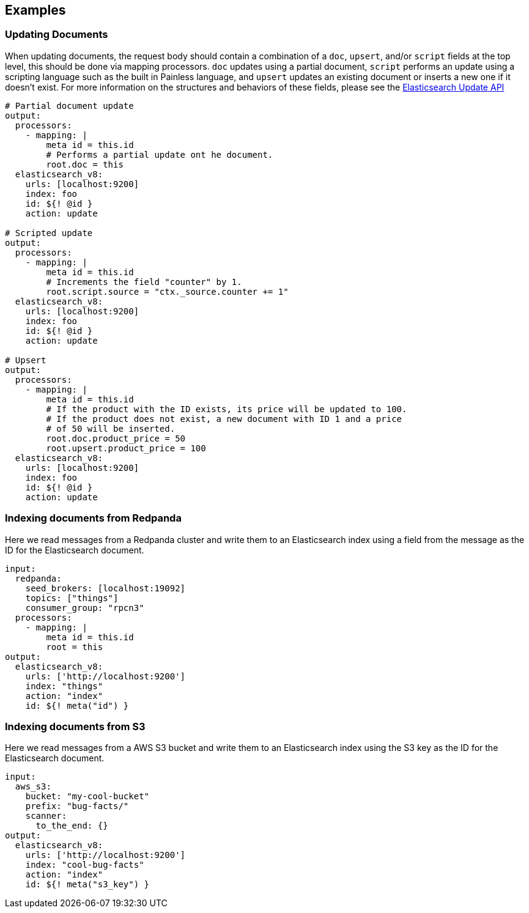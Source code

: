 // This content is autogenerated. Do not edit manually.

== Examples

=== Updating Documents

When updating documents, the request body should contain a combination of a `doc`, `upsert`, and/or `script` fields at the top level, this should be done via mapping processors. `doc` updates using a partial document, `script` performs an update using a scripting language such as the built in Painless language, and `upsert` updates an existing document or inserts a new one if it doesn’t exist. For more information on the structures and behaviors of these fields, please see the https://www.elastic.co/guide/en/elasticsearch/reference/current/docs-update.html[Elasticsearch Update API^]

[source,yaml]
----
# Partial document update
output:
  processors:
    - mapping: |
        meta id = this.id
        # Performs a partial update ont he document.
        root.doc = this
  elasticsearch_v8:
    urls: [localhost:9200]
    index: foo
    id: ${! @id }
    action: update

# Scripted update
output:
  processors:
    - mapping: |
        meta id = this.id
        # Increments the field "counter" by 1.
        root.script.source = "ctx._source.counter += 1"
  elasticsearch_v8:
    urls: [localhost:9200]
    index: foo
    id: ${! @id }
    action: update

# Upsert
output:
  processors:
    - mapping: |
        meta id = this.id
        # If the product with the ID exists, its price will be updated to 100.
        # If the product does not exist, a new document with ID 1 and a price
        # of 50 will be inserted.
        root.doc.product_price = 50
        root.upsert.product_price = 100
  elasticsearch_v8:
    urls: [localhost:9200]
    index: foo
    id: ${! @id }
    action: update
----

=== Indexing documents from Redpanda

Here we read messages from a Redpanda cluster and write them to an Elasticsearch index using a field from the message as the ID for the Elasticsearch document.

[source,yaml]
----
input:
  redpanda:
    seed_brokers: [localhost:19092]
    topics: ["things"]
    consumer_group: "rpcn3"
  processors:
    - mapping: |
        meta id = this.id
        root = this
output:
  elasticsearch_v8:
    urls: ['http://localhost:9200']
    index: "things"
    action: "index"
    id: ${! meta("id") }
----

=== Indexing documents from S3

Here we read messages from a AWS S3 bucket and write them to an Elasticsearch index using the S3 key as the ID for the Elasticsearch document.

[source,yaml]
----
input:
  aws_s3:
    bucket: "my-cool-bucket"
    prefix: "bug-facts/"
    scanner:
      to_the_end: {}
output:
  elasticsearch_v8:
    urls: ['http://localhost:9200']
    index: "cool-bug-facts"
    action: "index"
    id: ${! meta("s3_key") }
----


